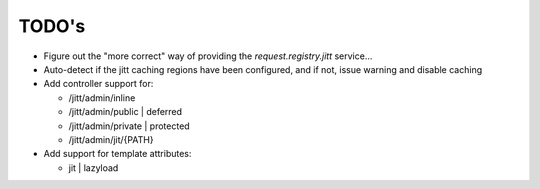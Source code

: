 ======
TODO's
======


* Figure out the "more correct" way of providing the
  `request.registry.jitt` service...

* Auto-detect if the jitt caching regions have been configured, and if
  not, issue warning and disable caching

* Add controller support for:

  - /jitt/admin/inline
  - /jitt/admin/public | deferred
  - /jitt/admin/private | protected
  - /jitt/admin/jit/{PATH}

* Add support for template attributes:

  - jit | lazyload
